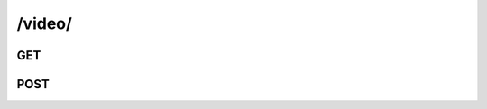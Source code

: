 /video/
==============

GET
----

.. http:get:: /video/

    .. admonition:: Action
    
        Query videos.
    
    :param user_id: ID of the video owner.
    :type user_id: :ref:`field-id`

    .. seealso:: The definition of :ref:`Video model <model-video>`
    
    
    **Sample Responses**:

        .. include:: index_response
    


.. _api-video-create:

POST
----

.. http:post:: /video/

    .. admonition:: Action
    
        Create a video.
    
    :param file: Video file contents.
    :type file: :ref:`field-file`
    
    .. seealso:: The definition of :ref:`Video model <model-video>`
    
    **Sample Responses**:
    
        .. include:: object_response
        
